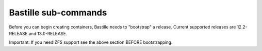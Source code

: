 Bastille sub-commands
====================
Before you can begin creating containers, Bastille needs to "bootstrap" a release. Current supported releases are 12.2-RELEASE and 13.0-RELEASE.

Important: If you need ZFS support see the above section BEFORE bootstrapping.
